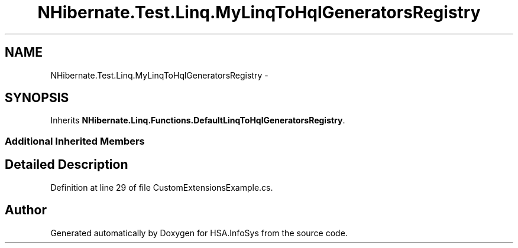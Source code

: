 .TH "NHibernate.Test.Linq.MyLinqToHqlGeneratorsRegistry" 3 "Fri Jul 5 2013" "Version 1.0" "HSA.InfoSys" \" -*- nroff -*-
.ad l
.nh
.SH NAME
NHibernate.Test.Linq.MyLinqToHqlGeneratorsRegistry \- 
.SH SYNOPSIS
.br
.PP
.PP
Inherits \fBNHibernate\&.Linq\&.Functions\&.DefaultLinqToHqlGeneratorsRegistry\fP\&.
.SS "Additional Inherited Members"
.SH "Detailed Description"
.PP 
Definition at line 29 of file CustomExtensionsExample\&.cs\&.

.SH "Author"
.PP 
Generated automatically by Doxygen for HSA\&.InfoSys from the source code\&.
